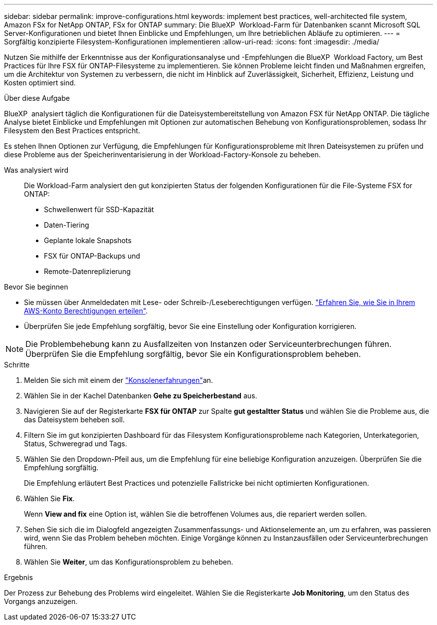 ---
sidebar: sidebar 
permalink: improve-configurations.html 
keywords: implement best practices, well-architected file system, Amazon FSx for NetApp ONTAP, FSx for ONTAP 
summary: Die BlueXP  Workload-Farm für Datenbanken scannt Microsoft SQL Server-Konfigurationen und bietet Ihnen Einblicke und Empfehlungen, um Ihre betrieblichen Abläufe zu optimieren. 
---
= Sorgfältig konzipierte Filesystem-Konfigurationen implementieren
:allow-uri-read: 
:icons: font
:imagesdir: ./media/


[role="lead"]
Nutzen Sie mithilfe der Erkenntnisse aus der Konfigurationsanalyse und -Empfehlungen die BlueXP  Workload Factory, um Best Practices für Ihre FSX für ONTAP-Filesysteme zu implementieren. Sie können Probleme leicht finden und Maßnahmen ergreifen, um die Architektur von Systemen zu verbessern, die nicht im Hinblick auf Zuverlässigkeit, Sicherheit, Effizienz, Leistung und Kosten optimiert sind.

.Über diese Aufgabe
BlueXP  analysiert täglich die Konfigurationen für die Dateisystembereitstellung von Amazon FSX für NetApp ONTAP. Die tägliche Analyse bietet Einblicke und Empfehlungen mit Optionen zur automatischen Behebung von Konfigurationsproblemen, sodass Ihr Filesystem den Best Practices entspricht.

Es stehen Ihnen Optionen zur Verfügung, die Empfehlungen für Konfigurationsprobleme mit Ihren Dateisystemen zu prüfen und diese Probleme aus der Speicherinventarisierung in der Workload-Factory-Konsole zu beheben.

Was analysiert wird:: Die Workload-Farm analysiert den gut konzipierten Status der folgenden Konfigurationen für die File-Systeme FSX for ONTAP:
+
--
* Schwellenwert für SSD-Kapazität
* Daten-Tiering
* Geplante lokale Snapshots
* FSX für ONTAP-Backups und
* Remote-Datenreplizierung


--


.Bevor Sie beginnen
* Sie müssen über Anmeldedaten mit Lese- oder Schreib-/Leseberechtigungen verfügen. link:https://docs.netapp.com/us-en/workload-setup-admin/add-credentials.html["Erfahren Sie, wie Sie in Ihrem AWS-Konto Berechtigungen erteilen"^].
* Überprüfen Sie jede Empfehlung sorgfältig, bevor Sie eine Einstellung oder Konfiguration korrigieren.



NOTE: Die Problembehebung kann zu Ausfallzeiten von Instanzen oder Serviceunterbrechungen führen. Überprüfen Sie die Empfehlung sorgfältig, bevor Sie ein Konfigurationsproblem beheben.

.Schritte
. Melden Sie sich mit einem der link:https://docs.netapp.com/us-en/workload-setup-admin/console-experiences.html["Konsolenerfahrungen"^]an.
. Wählen Sie in der Kachel Datenbanken *Gehe zu Speicherbestand* aus.
. Navigieren Sie auf der Registerkarte *FSX für ONTAP* zur Spalte *gut gestaltter Status* und wählen Sie die Probleme aus, die das Dateisystem beheben soll.
. Filtern Sie im gut konzipierten Dashboard für das Filesystem Konfigurationsprobleme nach Kategorien, Unterkategorien, Status, Schweregrad und Tags.
. Wählen Sie den Dropdown-Pfeil aus, um die Empfehlung für eine beliebige Konfiguration anzuzeigen. Überprüfen Sie die Empfehlung sorgfältig.
+
Die Empfehlung erläutert Best Practices und potenzielle Fallstricke bei nicht optimierten Konfigurationen.

. Wählen Sie *Fix*.
+
Wenn *View and fix* eine Option ist, wählen Sie die betroffenen Volumes aus, die repariert werden sollen.

. Sehen Sie sich die im Dialogfeld angezeigten Zusammenfassungs- und Aktionselemente an, um zu erfahren, was passieren wird, wenn Sie das Problem beheben möchten. Einige Vorgänge können zu Instanzausfällen oder Serviceunterbrechungen führen.
. Wählen Sie *Weiter*, um das Konfigurationsproblem zu beheben.


.Ergebnis
Der Prozess zur Behebung des Problems wird eingeleitet. Wählen Sie die Registerkarte *Job Monitoring*, um den Status des Vorgangs anzuzeigen.
